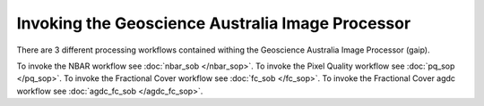 Invoking the Geoscience Australia Image Processor
=================================================

There are 3 different processing workflows contained withing the Geoscience Australia Image Processor (gaip).

To invoke the NBAR workflow see :doc:`nbar_sob </nbar_sop>`.
To invoke the Pixel Quality workflow see :doc:`pq_sop </pq_sop>`.
To invoke the Fractional Cover workflow see :doc:`fc_sob </fc_sop>`.
To invoke the Fractional Cover agdc workflow see :doc:`agdc_fc_sob </agdc_fc_sop>`.

